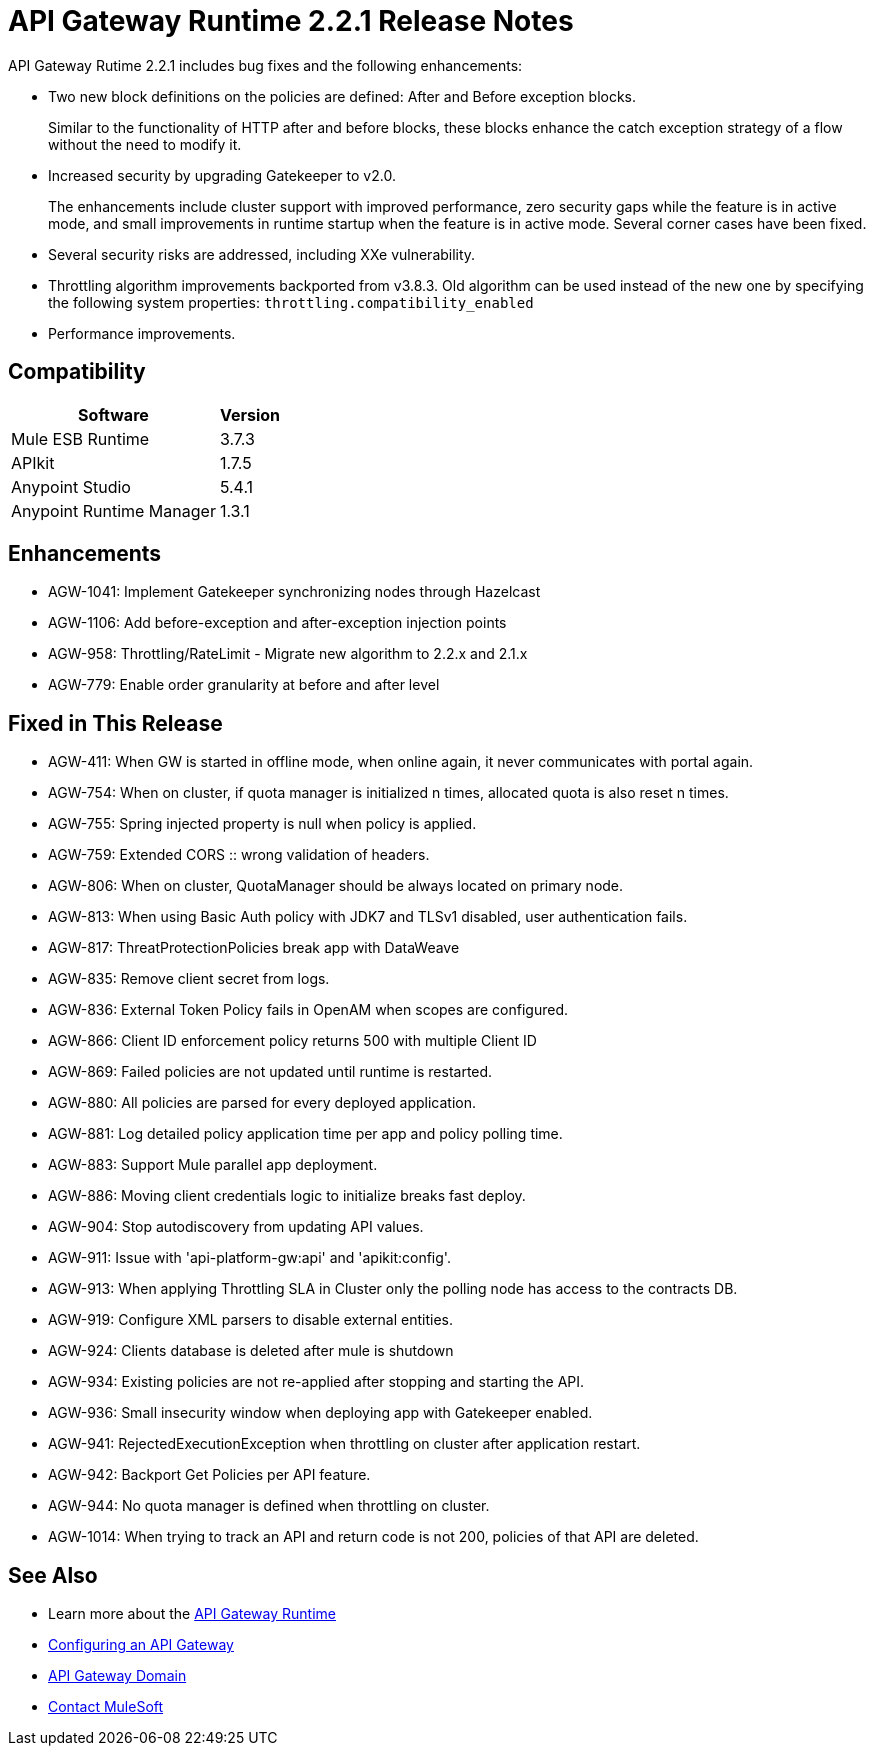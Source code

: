 = API Gateway Runtime 2.2.1 Release Notes
:keywords: api, gateway, 2.2.1, release notes

API Gateway Rutime 2.2.1 includes bug fixes and the following enhancements:

* Two new block definitions on the policies are defined: After and Before exception blocks. 
+
Similar to the functionality of HTTP after and before blocks, these blocks enhance the catch exception strategy of a flow without the need to modify it.
+
* Increased security by upgrading Gatekeeper to v2.0.
+
The enhancements include cluster support with improved performance, zero security gaps while the feature is in active mode, and small improvements in runtime startup when the feature is in active mode. Several corner cases have been fixed.
+
* Several security risks are addressed, including XXe vulnerability.
+
* Throttling algorithm improvements backported from v3.8.3. Old algorithm can be used instead of the new one by specifying the following system properties: `throttling.compatibility_enabled`
+
* Performance improvements.

== Compatibility

[%header%autowidth.spread]
|===
|Software |Version
|Mule ESB Runtime |3.7.3
|APIkit |1.7.5
|Anypoint Studio |5.4.1
|Anypoint Runtime Manager |1.3.1
|===

== Enhancements

* AGW-1041:  Implement Gatekeeper synchronizing nodes through Hazelcast
* AGW-1106: Add before-exception and after-exception injection points
* AGW-958: Throttling/RateLimit - Migrate new algorithm to 2.2.x and 2.1.x
* AGW-779: Enable order granularity at before and after level

== Fixed in This Release

* AGW-411: When GW is started in offline mode, when online again, it never communicates with portal again.
* AGW-754: When on cluster, if quota manager is initialized n times, allocated quota is also reset n times.
* AGW-755: Spring injected property is null when policy is applied.
* AGW-759: Extended CORS :: wrong validation of headers.
* AGW-806: When on cluster, QuotaManager should be always located on primary node.
* AGW-813: When using Basic Auth policy with JDK7 and TLSv1 disabled, user authentication fails.
* AGW-817: ThreatProtectionPolicies break app with DataWeave
* AGW-835: Remove client secret from logs.
* AGW-836: External Token Policy fails in OpenAM when scopes are configured.
* AGW-866: Client ID enforcement policy returns 500 with multiple Client ID
* AGW-869: Failed policies are not updated until runtime is restarted.
* AGW-880: All policies are parsed for every deployed application.
* AGW-881: Log detailed policy application time per app and policy polling time.
* AGW-883: Support Mule parallel app deployment.
* AGW-886: Moving client credentials logic to initialize breaks fast deploy.
* AGW-904: Stop autodiscovery from updating API values.
* AGW-911: Issue with 'api-platform-gw:api' and 'apikit:config'.
* AGW-913: When applying Throttling SLA in Cluster only the polling node has access to the contracts DB.
* AGW-919: Configure XML parsers to disable external entities.
* AGW-924: Clients database is deleted after mule is shutdown
* AGW-934: Existing policies are not re-applied after stopping and starting the API.
* AGW-936: Small insecurity window when deploying app with Gatekeeper enabled.
* AGW-941: RejectedExecutionException when throttling on cluster after application restart.
* AGW-942: Backport Get Policies per API feature.
* AGW-944: No quota manager is defined when throttling on cluster.
* AGW-1014: When trying to track an API and return code is not 200, policies of that API are deleted.

== See Also

* Learn more about the link:/api-manager/api-gateway-runtime-archive[API Gateway Runtime]
* link:/api-manager/configuring-an-api-gateway[Configuring an API Gateway]
* link:/api-manager/api-gateway-domain[API Gateway Domain]


* mailto:support@mulesoft.com[Contact MuleSoft]
